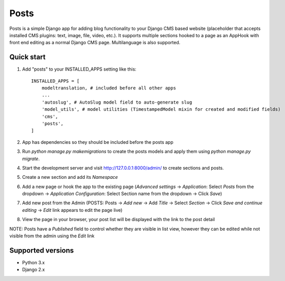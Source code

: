 =====
Posts
=====

Posts is a simple Django app for adding blog functionality to your Django CMS based website (placeholder that accepts installed CMS plugins: text, image, file, video, etc.). It supports multiple sections hooked to a page as an AppHook with front end editing as a normal Django CMS page. Multilanguage is also supported.

Quick start
-----------

1. Add "posts" to your INSTALLED_APPS setting like this::

    INSTALLED_APPS = [
        modeltranslation, # included before all other apps
        ...
        'autoslug', # AutoSlug model field to auto-generate slug
        'model_utils', # model utilities (TimestampedModel mixin for created and modified fields)
        'cms',
        'posts',
    ]

2. App has dependencies so they should be included before the posts app

3. Run `python manage.py makemigrations` to create the posts models and apply them using `python manage.py migrate`.

4. Start the development server and visit http://127.0.0.1:8000/admin/ to create sections and posts.

5. Create a new section and add its `Namespace`

6. Add a new page or hook the app to the existing page (`Advanced settings` -> `Application`: Select `Posts` from the dropdown -> `Application Configuration`: Select Section name from the dropdown -> Click `Save`)

7. Add new post from the Admin (POSTS: Posts -> `Add new` -> Add `Title` -> Select `Section` -> Click `Save and continue editing` -> `Edit` link appears to edit the page live)

8. View the page in your browser, your post list will be displayed with the link to the post detail

NOTE: Posts have a `Published` field to control whether they are visible in list view, however they can be edited while not visible from the admin using the `Edit` link

Supported versions
-----------
- Python 3.x
- Django 2.x
